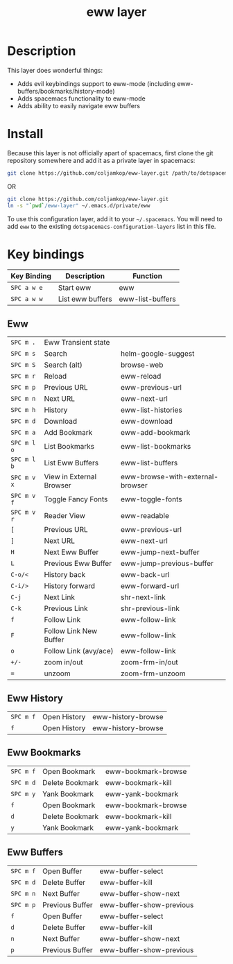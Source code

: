 #+TITLE: eww layer

[[file:img/eww.png]]

* Table of Contents                                        :TOC_4_gh:noexport:
- [[#description][Description]]
- [[#install][Install]]
- [[#key-bindings][Key bindings]]
  - [[#eww][Eww]]
  - [[#eww-history][Eww History]]
  - [[#eww-bookmarks][Eww Bookmarks]]
  - [[#eww-buffers][Eww Buffers]]

* Description
  This layer does wonderful things:
  - Adds evil keybindings support to eww-mode (including
    eww-buffers/bookmarks/history-mode)
  - Adds spacemacs functionality to eww-mode
  - Adds ability to easily navigate eww buffers

* Install

  Because this layer is not officially apart of spacemacs, first clone the git
  repository somewhere and add it as a private layer in spacemacs:
  
  #+BEGIN_SRC bash
     git clone https://github.com/coljamkop/eww-layer.git /path/to/dotspacemacs-configuration-layer-path/eww
  #+END_SRC
  
  OR

  #+BEGIN_SRC bash
     git clone https://github.com/coljamkop/eww-layer.git
     ln -s "`pwd`/eww-layer" ~/.emacs.d/private/eww
  #+END_SRC

  To use this configuration layer, add it to your =~/.spacemacs=. You will need to
  add =eww= to the existing =dotspacemacs-configuration-layers= list in this
  file.

* Key bindings

   | Key Binding | Description      | Function         |
   |-------------+------------------+------------------|
   | ~SPC a w e~ | Start eww        | eww              |
   | ~SPC a w w~ | List eww buffers | eww-list-buffers |

** Eww
   | ~SPC m .~   | Eww Transient state      |                                  |
   | ~SPC m s~   | Search                   | helm-google-suggest              |
   | ~SPC m S~   | Search (alt)             | browse-web                       |
   | ~SPC m r~   | Reload                   | eww-reload                       |
   | ~SPC m p~   | Previous URL             | eww-previous-url                 |
   | ~SPC m n~   | Next URL                 | eww-next-url                     |
   | ~SPC m h~   | History                  | eww-list-histories               |
   | ~SPC m d~   | Download                 | eww-download                     |
   | ~SPC m a~   | Add Bookmark             | eww-add-bookmark                 |
   | ~SPC m l o~ | List Bookmarks           | eww-list-bookmarks               |
   | ~SPC m l b~ | List Eww Buffers         | eww-list-buffers                 |
   | ~SPC m v x~ | View in External Browser | eww-browse-with-external-browser |
   | ~SPC m v f~ | Toggle Fancy Fonts       | eww-toggle-fonts                 |
   | ~SPC m v r~ | Reader View              | eww-readable                     |
   | ~[~         | Previous URL             | eww-previous-url                 |
   | ~]~         | Next URL                 | eww-next-url                     |
   | ~H~         | Next Eww Buffer          | eww-jump-next-buffer             |
   | ~L~         | Previous Eww Buffer      | eww-jump-previous-buffer         |
   | ~C-o/<~     | History back             | eww-back-url                     |
   | ~C-i/>~     | History forward          | eww-forward-url                  |
   | ~C-j~       | Next Link                | shr-next-link                    |
   | ~C-k~       | Previous Link            | shr-previous-link                |
   | ~f~         | Follow Link              | eww-follow-link                  |
   | ~F~         | Follow Link New Buffer   | eww-follow-link                  |
   | ~o~         | Follow Link (avy/ace)    | eww-follow-link                  |
   | ~+/-~       | zoom in/out              | zoom-frm-in/out                  |
   | ~=~         | unzoom                   | zoom-frm-unzoom                  |

** Eww History
   | ~SPC m f~ | Open History | eww-history-browse |
   | ~f~       | Open History | eww-history-browse |

** Eww Bookmarks
   | ~SPC m f~ | Open Bookmark   | eww-bookmark-browse |
   | ~SPC m d~ | Delete Bookmark | eww-bookmark-kill   |
   | ~SPC m y~ | Yank Bookmark   | eww-yank-bookmark   |
   | ~f~       | Open Bookmark   | eww-bookmark-browse |
   | ~d~       | Delete Bookmark | eww-bookmark-kill   |
   | ~y~       | Yank Bookmark   | eww-yank-bookmark   |

** Eww Buffers
   | ~SPC m f~ | Open Buffer     | eww-buffer-select        |
   | ~SPC m d~ | Delete Buffer   | eww-buffer-kill          |
   | ~SPC m n~ | Next Buffer     | eww-buffer-show-next     |
   | ~SPC m p~ | Previous Buffer | eww-buffer-show-previous |
   | ~f~       | Open Buffer     | eww-buffer-select        |
   | ~d~       | Delete Buffer   | eww-buffer-kill          |
   | ~n~       | Next Buffer     | eww-buffer-show-next     |
   | ~p~       | Previous Buffer | eww-buffer-show-previous |

